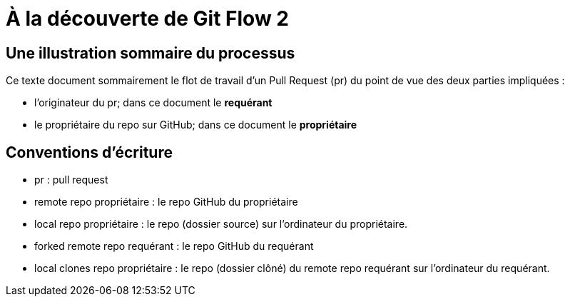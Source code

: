 = À la découverte de Git Flow 2

== Une illustration sommaire du processus  

Ce texte document sommairement le flot de travail d'un Pull Request (pr) du point de vue des deux parties impliquées :

* l'originateur du pr; dans ce document le **requérant**

* le propriétaire du repo sur GitHub; dans ce document le **propriétaire**

== Conventions d'écriture

* pr : pull request

* remote repo propriétaire : le repo GitHub du propriétaire

* local repo propriétaire : le repo (dossier source) sur l'ordinateur du propriétaire.

* forked remote repo requérant : le repo GitHub du requérant

* local clones repo propriétaire : le repo (dossier clôné) du remote repo requérant sur l'ordinateur du requérant.

 
